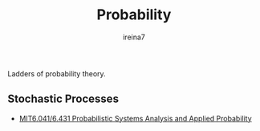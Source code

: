 #+Title:  Probability
#+Author: ireina7

Ladders of probability theory.

** Stochastic Processes
- [[https://ocw.mit.edu/courses/electrical-engineering-and-computer-science/6-041-probabilistic-systems-analysis-and-applied-probability-fall-2010/][MIT6.041/6.431 Probabilistic Systems Analysis and Applied Probability]]
